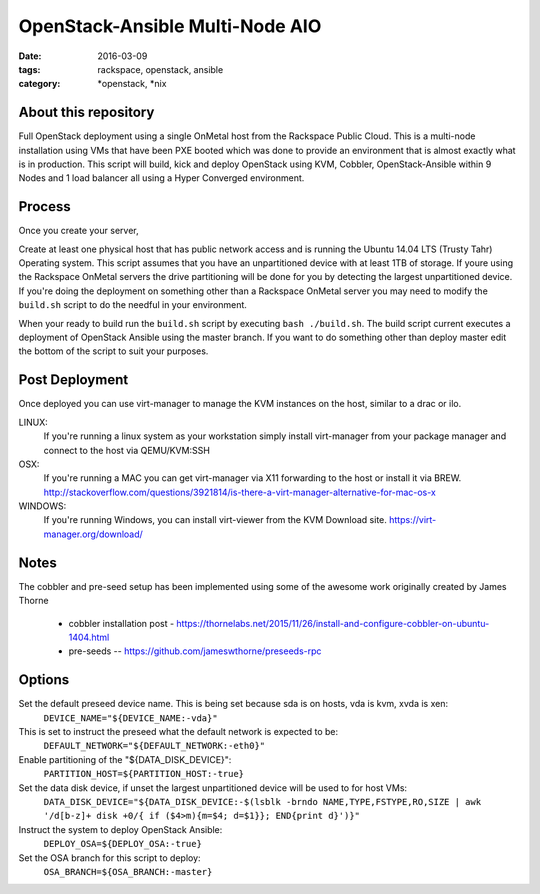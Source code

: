 OpenStack-Ansible Multi-Node AIO
################################
:date: 2016-03-09
:tags: rackspace, openstack, ansible
:category: \*openstack, \*nix


About this repository
---------------------

Full OpenStack deployment using a single OnMetal host from the
Rackspace Public Cloud. This is a multi-node installation using
VMs that have been PXE booted which was done to provide an environment
that is almost exactly what is in production. This script will build, kick
and deploy OpenStack using KVM, Cobbler, OpenStack-Ansible within 9 Nodes
and 1 load balancer all using a Hyper Converged environment.


Process
-------

Once you create your server,

Create at least one physical host that has public network access and is running the
Ubuntu 14.04 LTS (Trusty Tahr) Operating system. This script assumes that you have
an unpartitioned device with at least 1TB of storage. If youre using the Rackspace
OnMetal servers the drive partitioning will be done for you by detecting the largest
unpartitioned device. If you're doing the deployment on something other than a Rackspace
OnMetal server you may need to modify the ``build.sh`` script to do the needful in your
environment.

When your ready to build run the ``build.sh`` script by executing ``bash ./build.sh``.
The build script current executes a deployment of OpenStack Ansible using the master
branch. If you want to do something other than deploy master edit the bottom of the
script to suit your purposes.


Post Deployment
---------------

Once deployed you can use virt-manager to manage the KVM instances on the host, similar to a drac or ilo.

LINUX:
    If you're running a linux system as your workstation simply install virt-manager
    from your package manager and connect to the host via QEMU/KVM:SSH

OSX:
    If you're running a MAC you can get virt-manager via X11 forwarding to the host
    or install it via BREW. http://stackoverflow.com/questions/3921814/is-there-a-virt-manager-alternative-for-mac-os-x

WINDOWS:
    If you're running Windows, you can install virt-viewer from the KVM Download site.
    https://virt-manager.org/download/


Notes
-----

The cobbler and pre-seed setup has been implemented using some of the awesome work originally created by James Thorne

  * cobbler installation post - https://thornelabs.net/2015/11/26/install-and-configure-cobbler-on-ubuntu-1404.html
  * pre-seeds -- https://github.com/jameswthorne/preseeds-rpc


Options
-------

Set the default preseed device name. This is being set because sda is on hosts, vda is kvm, xvda is xen:
  ``DEVICE_NAME="${DEVICE_NAME:-vda}"``

This is set to instruct the preseed what the default network is expected to be:
  ``DEFAULT_NETWORK="${DEFAULT_NETWORK:-eth0}"``

Enable partitioning of the "${DATA_DISK_DEVICE}":
  ``PARTITION_HOST=${PARTITION_HOST:-true}``

Set the data disk device, if unset the largest unpartitioned device will be used to for host VMs:
  ``DATA_DISK_DEVICE="${DATA_DISK_DEVICE:-$(lsblk -brndo NAME,TYPE,FSTYPE,RO,SIZE | awk '/d[b-z]+ disk +0/{ if ($4>m){m=$4; d=$1}}; END{print d}')}"``

Instruct the system to deploy OpenStack Ansible:
  ``DEPLOY_OSA=${DEPLOY_OSA:-true}``

Set the OSA branch for this script to deploy:
  ``OSA_BRANCH=${OSA_BRANCH:-master}``